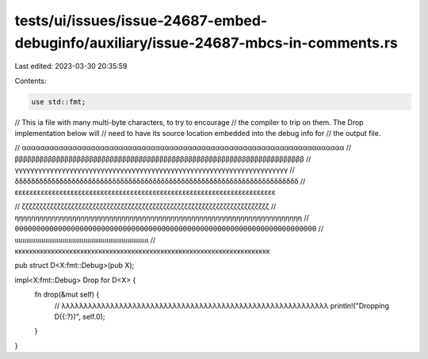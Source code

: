 tests/ui/issues/issue-24687-embed-debuginfo/auxiliary/issue-24687-mbcs-in-comments.rs
=====================================================================================

Last edited: 2023-03-30 20:35:59

Contents:

.. code-block:: rs

    use std::fmt;

// This ia file with many multi-byte characters, to try to encourage
// the compiler to trip on them.  The Drop implementation below will
// need to have its source location embedded into the debug info for
// the output file.

// αααααααααααααααααααααααααααααααααααααααααααααααααααααααααααααααααααααα
// ββββββββββββββββββββββββββββββββββββββββββββββββββββββββββββββββββββββ
// γγγγγγγγγγγγγγγγγγγγγγγγγγγγγγγγγγγγγγγγγγγγγγγγγγγγγγγγγγγγγγγγγγγγγγ
// δδδδδδδδδδδδδδδδδδδδδδδδδδδδδδδδδδδδδδδδδδδδδδδδδδδδδδδδδδδδδδδδδδδδδδ
// εεεεεεεεεεεεεεεεεεεεεεεεεεεεεεεεεεεεεεεεεεεεεεεεεεεεεεεεεεεεεεεεεεεεεε

// ζζζζζζζζζζζζζζζζζζζζζζζζζζζζζζζζζζζζζζζζζζζζζζζζζζζζζζζζζζζζζζζζζζζζζζ
// ηηηηηηηηηηηηηηηηηηηηηηηηηηηηηηηηηηηηηηηηηηηηηηηηηηηηηηηηηηηηηηηηηηηηηη
// θθθθθθθθθθθθθθθθθθθθθθθθθθθθθθθθθθθθθθθθθθθθθθθθθθθθθθθθθθθθθθθθθθθθθθ
// ιιιιιιιιιιιιιιιιιιιιιιιιιιιιιιιιιιιιιιιιιιιιιιιιιιιιιιιιιιιιιιιιιιιιιι
// κκκκκκκκκκκκκκκκκκκκκκκκκκκκκκκκκκκκκκκκκκκκκκκκκκκκκκκκκκκκκκκκκκκκκκ

pub struct D<X:fmt::Debug>(pub X);

impl<X:fmt::Debug> Drop for D<X> {
    fn drop(&mut self) {
        // λλλλλλλλλλλλλλλλλλλλλλλλλλλλλλλλλλλλλλλλλλλλλλλλλλλλλλλλλλλλ
        println!("Dropping D({:?})", self.0);
    }
}


